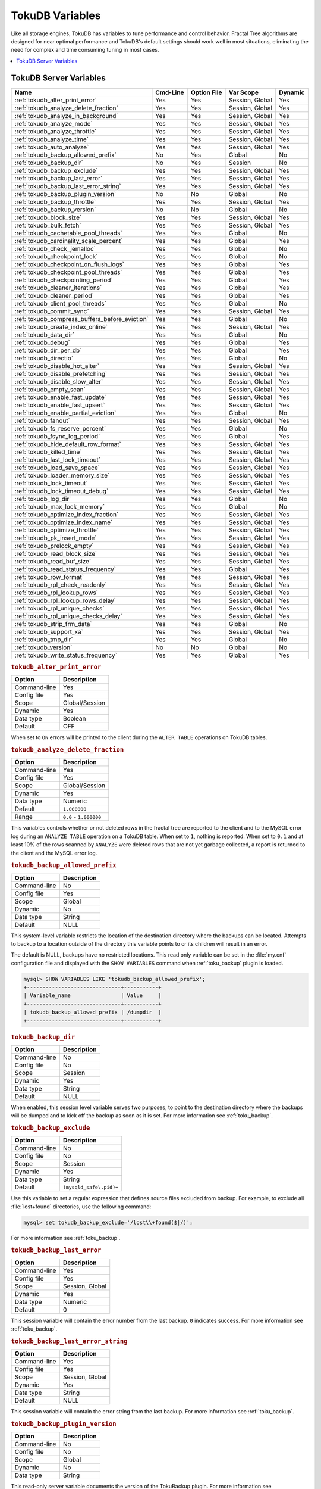 .. _tokudb_variables:

================
TokuDB Variables
================

Like all storage engines, TokuDB has variables to tune performance and
control behavior. Fractal Tree algorithms are designed for near optimal
performance and TokuDB's default settings should work well in most situations,
eliminating the need for complex and time consuming tuning in most cases.

.. contents::
  :local:

TokuDB Server Variables
-----------------------

.. tabularcolumns:: |p{8.5cm}|p{1.5cm}|p{1.5cm}|p{2cm}|p{1.5cm}|

.. list-table::
   :header-rows: 1

   * - Name
     - Cmd-Line
     - Option File
     - Var Scope
     - Dynamic
   * - :ref:`tokudb_alter_print_error`
     - Yes
     - Yes
     - Session, Global
     - Yes
   * - :ref:`tokudb_analyze_delete_fraction`
     - Yes
     - Yes
     - Session, Global
     - Yes
   * - :ref:`tokudb_analyze_in_background`
     - Yes
     - Yes
     - Session, Global
     - Yes
   * - :ref:`tokudb_analyze_mode`
     - Yes
     - Yes
     - Session, Global
     - Yes
   * - :ref:`tokudb_analyze_throttle`
     - Yes
     - Yes
     - Session, Global
     - Yes
   * - :ref:`tokudb_analyze_time`
     - Yes
     - Yes
     - Session, Global
     - Yes
   * - :ref:`tokudb_auto_analyze`
     - Yes
     - Yes
     - Session, Global
     - Yes
   * - :ref:`tokudb_backup_allowed_prefix`
     - No
     - Yes
     - Global
     - No
   * - :ref:`tokudb_backup_dir`
     - No
     - Yes
     - Session
     - No
   * - :ref:`tokudb_backup_exclude`
     - Yes
     - Yes
     - Session, Global
     - Yes
   * - :ref:`tokudb_backup_last_error`
     - Yes
     - Yes
     - Session, Global
     - Yes
   * - :ref:`tokudb_backup_last_error_string`
     - Yes
     - Yes
     - Session, Global
     - Yes
   * - :ref:`tokudb_backup_plugin_version`
     - No
     - No
     - Global
     - No
   * - :ref:`tokudb_backup_throttle`
     - Yes
     - Yes
     - Session, Global
     - Yes
   * - :ref:`tokudb_backup_version`
     - No
     - No
     - Global
     - No
   * - :ref:`tokudb_block_size`
     - Yes
     - Yes
     - Session, Global
     - Yes
   * - :ref:`tokudb_bulk_fetch`
     - Yes
     - Yes
     - Session, Global
     - Yes
   * - :ref:`tokudb_cachetable_pool_threads`
     - Yes
     - Yes
     - Global
     - No
   * - :ref:`tokudb_cardinality_scale_percent`
     - Yes
     - Yes
     - Global
     - Yes
   * - :ref:`tokudb_check_jemalloc`
     - Yes
     - Yes
     - Global
     - No
   * - :ref:`tokudb_checkpoint_lock`
     - Yes
     - Yes
     - Global
     - No
   * - :ref:`tokudb_checkpoint_on_flush_logs`
     - Yes
     - Yes
     - Global
     - Yes
   * - :ref:`tokudb_checkpoint_pool_threads`
     - Yes
     - Yes
     - Global
     - Yes
   * - :ref:`tokudb_checkpointing_period`
     - Yes
     - Yes
     - Global
     - Yes
   * - :ref:`tokudb_cleaner_iterations`
     - Yes
     - Yes
     - Global
     - Yes
   * - :ref:`tokudb_cleaner_period`
     - Yes
     - Yes
     - Global
     - Yes
   * - :ref:`tokudb_client_pool_threads`
     - Yes
     - Yes
     - Global
     - No
   * - :ref:`tokudb_commit_sync`
     - Yes
     - Yes
     - Session, Global
     - Yes
   * - :ref:`tokudb_compress_buffers_before_eviction`
     - Yes
     - Yes
     - Global
     - No
   * - :ref:`tokudb_create_index_online`
     - Yes
     - Yes
     - Session, Global
     - Yes
   * - :ref:`tokudb_data_dir`
     - Yes
     - Yes
     - Global
     - No
   * - :ref:`tokudb_debug`
     - Yes
     - Yes
     - Global
     - Yes
   * - :ref:`tokudb_dir_per_db`
     - Yes
     - Yes
     - Global
     - Yes
   * - :ref:`tokudb_directio`
     - Yes
     - Yes
     - Global
     - No
   * - :ref:`tokudb_disable_hot_alter`
     - Yes
     - Yes
     - Session, Global
     - Yes
   * - :ref:`tokudb_disable_prefetching`
     - Yes
     - Yes
     - Session, Global
     - Yes
   * - :ref:`tokudb_disable_slow_alter`
     - Yes
     - Yes
     - Session, Global
     - Yes
   * - :ref:`tokudb_empty_scan`
     - Yes
     - Yes
     - Session, Global
     - Yes
   * - :ref:`tokudb_enable_fast_update`
     - Yes
     - Yes
     - Session, Global
     - Yes
   * - :ref:`tokudb_enable_fast_upsert`
     - Yes
     - Yes
     - Session, Global
     - Yes
   * - :ref:`tokudb_enable_partial_eviction`
     - Yes
     - Yes
     - Global
     - No
   * - :ref:`tokudb_fanout`
     - Yes
     - Yes
     - Session, Global
     - Yes
   * - :ref:`tokudb_fs_reserve_percent`
     - Yes
     - Yes
     - Global
     - No
   * - :ref:`tokudb_fsync_log_period`
     - Yes
     - Yes
     - Global
     - Yes
   * - :ref:`tokudb_hide_default_row_format`
     - Yes
     - Yes
     - Session, Global
     - Yes
   * - :ref:`tokudb_killed_time`
     - Yes
     - Yes
     - Session, Global
     - Yes
   * - :ref:`tokudb_last_lock_timeout`
     - Yes
     - Yes
     - Session, Global
     - Yes
   * - :ref:`tokudb_load_save_space`
     - Yes
     - Yes
     - Session, Global
     - Yes
   * - :ref:`tokudb_loader_memory_size`
     - Yes
     - Yes
     - Session, Global
     - Yes
   * - :ref:`tokudb_lock_timeout`
     - Yes
     - Yes
     - Session, Global
     - Yes
   * - :ref:`tokudb_lock_timeout_debug`
     - Yes
     - Yes
     - Session, Global
     - Yes
   * - :ref:`tokudb_log_dir`
     - Yes
     - Yes
     - Global
     - No
   * - :ref:`tokudb_max_lock_memory`
     - Yes
     - Yes
     - Global
     - No
   * - :ref:`tokudb_optimize_index_fraction`
     - Yes
     - Yes
     - Session, Global
     - Yes
   * - :ref:`tokudb_optimize_index_name`
     - Yes
     - Yes
     - Session, Global
     - Yes
   * - :ref:`tokudb_optimize_throttle`
     - Yes
     - Yes
     - Session, Global
     - Yes
   * - :ref:`tokudb_pk_insert_mode`
     - Yes
     - Yes
     - Session, Global
     - Yes
   * - :ref:`tokudb_prelock_empty`
     - Yes
     - Yes
     - Session, Global
     - Yes
   * - :ref:`tokudb_read_block_size`
     - Yes
     - Yes
     - Session, Global
     - Yes
   * - :ref:`tokudb_read_buf_size`
     - Yes
     - Yes
     - Session, Global
     - Yes
   * - :ref:`tokudb_read_status_frequency`
     - Yes
     - Yes
     - Global
     - Yes
   * - :ref:`tokudb_row_format`
     - Yes
     - Yes
     - Session, Global
     - Yes
   * - :ref:`tokudb_rpl_check_readonly`
     - Yes
     - Yes
     - Session, Global
     - Yes
   * - :ref:`tokudb_rpl_lookup_rows`
     - Yes
     - Yes
     - Session, Global
     - Yes
   * - :ref:`tokudb_rpl_lookup_rows_delay`
     - Yes
     - Yes
     - Session, Global
     - Yes
   * - :ref:`tokudb_rpl_unique_checks`
     - Yes
     - Yes
     - Session, Global
     - Yes
   * - :ref:`tokudb_rpl_unique_checks_delay`
     - Yes
     - Yes
     - Session, Global
     - Yes
   * - :ref:`tokudb_strip_frm_data`
     - Yes
     - Yes
     - Global
     - No
   * - :ref:`tokudb_support_xa`
     - Yes
     - Yes
     - Session, Global
     - Yes
   * - :ref:`tokudb_tmp_dir`
     - Yes
     - Yes
     - Global
     - No
   * - :ref:`tokudb_version`
     - No
     - No
     - Global
     - No
   * - :ref:`tokudb_write_status_frequency`
     - Yes
     - Yes
     - Global
     - Yes

.. _tokudb_alter_print_error:

.. rubric:: ``tokudb_alter_print_error``

.. list-table::
   :header-rows: 1

   * - Option
     - Description
   * - Command-line
     - Yes
   * - Config file
     - Yes
   * - Scope
     - Global/Session
   * - Dynamic
     - Yes
   * - Data type
     - Boolean
   * - Default
     - OFF

When set to ``ON`` errors will be printed to the client during the ``ALTER
TABLE`` operations on TokuDB tables.

.. _tokudb_analyze_delete_fraction:

.. rubric:: ``tokudb_analyze_delete_fraction``

.. list-table::
   :header-rows: 1

   * - Option
     - Description
   * - Command-line
     - Yes
   * - Config file
     - Yes
   * - Scope
     - Global/Session
   * - Dynamic
     - Yes
   * - Data type
     - Numeric
   * - Default
     - ``1.000000``
   * - Range
     - ``0.0`` - ``1.000000``

This variables controls whether or not deleted rows in the fractal tree are
reported to the client and to the MySQL error log during an ``ANALYZE TABLE``
operation on a TokuDB table. When set to ``1``, nothing is reported. When set
to ``0.1`` and at least 10% of the rows scanned by ``ANALYZE`` were deleted
rows that are not yet garbage collected, a report is returned to the client and
the MySQL error log.

.. _tokudb_backup_allowed_prefix:

.. rubric:: ``tokudb_backup_allowed_prefix``

.. list-table::
   :header-rows: 1

   * - Option
     - Description
   * - Command-line
     - No
   * - Config file
     - Yes
   * - Scope
     - Global
   * - Dynamic
     - No
   * - Data type
     - String
   * - Default
     - NULL

This system-level variable restricts the location of the destination directory
where the backups can be located. Attempts to backup to a location outside of
the directory this variable points to or its children will result in an error.

The default is NULL, backups have no restricted locations. This read only
variable can be set in the :file:`my.cnf` configuration file and displayed with
the ``SHOW VARIABLES`` command when :ref:`toku_backup` plugin is loaded.

.. code-block:: mysql

  mysql> SHOW VARIABLES LIKE 'tokudb_backup_allowed_prefix';
  +------------------------------+-----------+
  | Variable_name                | Value     |
  +------------------------------+-----------+
  | tokudb_backup_allowed_prefix | /dumpdir  |
  +------------------------------+-----------+

.. _tokudb_backup_dir:

.. rubric:: ``tokudb_backup_dir``

.. list-table::
   :header-rows: 1

   * - Option
     - Description
   * - Command-line
     - No
   * - Config file
     - No
   * - Scope
     - Session
   * - Dynamic
     - Yes
   * - Data type
     - String
   * - Default
     - NULL

When enabled, this session level variable serves two purposes, to point to the
destination directory where the backups will be dumped and to kick off the
backup as soon as it is set. For more information see :ref:`toku_backup`.

.. _tokudb_backup_exclude:

.. rubric:: ``tokudb_backup_exclude``

.. list-table::
   :header-rows: 1

   * - Option
     - Description
   * - Command-line
     - No
   * - Config file
     - No
   * - Scope
     - Session
   * - Dynamic
     - Yes
   * - Data type
     - String
   * - Default
     - ``(mysqld_safe\.pid)+``

Use this variable to set a regular expression that defines source files
excluded from backup. For example, to exclude all :file:`lost+found`
directories, use the following command:

.. code-block:: mysql

  mysql> set tokudb_backup_exclude='/lost\\+found($|/)';

For more information see :ref:`toku_backup`.

.. _tokudb_backup_last_error:

.. rubric:: ``tokudb_backup_last_error``

.. list-table::
   :header-rows: 1

   * - Option
     - Description
   * - Command-line
     - Yes
   * - Config file
     - Yes
   * - Scope
     - Session, Global
   * - Dynamic
     - Yes
   * - Data type
     - Numeric
   * - Default
     - 0

This session variable will contain the error number from the last backup.
``0`` indicates success. For more information see :ref:`toku_backup`.

.. _tokudb_backup_last_error_string:

.. rubric:: ``tokudb_backup_last_error_string``

.. list-table::
   :header-rows: 1

   * - Option
     - Description
   * - Command-line
     - Yes
   * - Config file
     - Yes
   * - Scope
     - Session, Global
   * - Dynamic
     - Yes
   * - Data type
     - String
   * - Default
     - NULL

This session variable will contain the error string from the last backup. For
more information see :ref:`toku_backup`.

.. _tokudb_backup_plugin_version:

.. rubric:: ``tokudb_backup_plugin_version``

.. list-table::
   :header-rows: 1

   * - Option
     - Description
   * - Command-line
     - No
   * - Config file
     - No
   * - Scope
     - Global
   * - Dynamic
     - No
   * - Data type
     - String 

This read-only server variable documents the version of the TokuBackup
plugin. For more information see :ref:`toku_backup`.

.. _tokudb_backup_throttle:

.. rubric:: ``tokudb_backup_throttle``

.. list-table::
   :header-rows: 1

   * - Option
     - Description
   * - Command-line
     - Yes
   * - Config file
     - Yes
   * - Scope
     - Session, Global
   * - Dynamic
     - Yes
   * - Data type
     - Numeric
   * - Default
     - 18446744073709551615

This variable specifies the maximum number of bytes per second the copier of a
hot backup process will consume. Lowering its value will cause the hot backup
operation to take more time but consume less I/O on the server. The default
value is ``18446744073709551615`` which means no throttling. For more
information see :ref:`toku_backup`.

.. _tokudb_backup_version:

.. rubric:: ``tokudb_backup_version``

.. list-table::
   :header-rows: 1

   * - Option
     - Description
   * - Command-line
     - No
   * - Config file
     - No
   * - Scope
     - Global
   * - Dynamic
     - No
   * - Data type
     - String

This read-only server variable documents the version of the hot backup library.
For more information see :ref:`toku_backup`.

.. _tokudb_block_size:

.. rubric:: ``tokudb_block_size``

.. list-table::
   :header-rows: 1

   * - Option
     - Description
   * - Command-line
     - Yes
   * - Config file
     - Yes
   * - Scope
     - Session, Global
   * - Dynamic
     - Yes
   * - Data type
     - Numeric
   * - Default
     - 4194304
   * - Range
     - 4096 - 4294967295

This variable controls the maximum size of node in memory before messages
must be flushed or node must be split.

Changing the value of :ref:`tokudb_block_size` only affects subsequently
created tables and indexes. The value of this variable cannot be changed for an
existing table/index without a dump and reload.

.. _tokudb_bulk_fetch:

.. rubric:: ``tokudb_bulk_fetch``

.. list-table::
   :header-rows: 1

   * - Option
     - Description
   * - Command-line
     - Yes
   * - Config file
     - Yes
   * - Scope
     - Session, Global
   * - Dynamic
     - Yes
   * - Data type
     - Boolean
   * - Default
     - ON

This variable determines if our bulk fetch algorithm is used for ``SELECT``
statements. ``SELECT`` statements include pure ``SELECT ...`` statements, as
well as ``INSERT INTO table-name ... SELECT ...``, ``CREATE TABLE table-name
... SELECT ...``, ``REPLACE INTO table-name ... SELECT ...``, ``INSERT IGNORE
INTO table-name ... SELECT ...``, and ``INSERT INTO table-name ... SELECT ...
ON DUPLICATE KEY UPDATE``.

.. _tokudb_cache_size:

.. rubric:: ``tokudb_cache_size``

.. list-table::
   :header-rows: 1

   * - Option
     - Description
   * - Command-line
     - Yes
   * - Config file
     - Yes
   * - Scope
     - Global
   * - Dynamic
     - No
   * - Data type
     - Numeric

This variable configures the size in bytes of the TokuDB cache table. The
default cache table size is 1/2 of physical memory. Percona highly recommends
using the default setting if using buffered I/O, if using direct I/O then
consider setting this parameter to 80% of available memory.

Consider decreasing :ref:`tokudb_cache_size` if excessive swapping is
causing performance problems. Swapping may occur when running multiple MySQL
server instances or if other running applications use large amounts of physical
memory.

.. _tokudb_cachetable_pool_threads:

.. rubric:: ``tokudb_cachetable_pool_threads``

.. list-table::
   :header-rows: 1

   * - Option
     - Description
   * - Command-line
     - Yes
   * - Config file
     - Yes
   * - Scope
     - Global
   * - Dynamic
     - Yes
   * - Data type
     - Numeric
   * - Default
     - 0
   * - Range
     - 0 - 1024

This variable defines the number of threads for the cachetable worker thread
pool. This pool is used to perform node prefetches, and to serialize, compress,
and write nodes during cachetable eviction. The default value of 0 calculates
the pool size to be num_cpu_threads * 2.

.. _tokudb_check_jemalloc:

.. rubric:: ``tokudb_check_jemalloc``

.. list-table::
   :header-rows: 1

   * - Option
     - Description
   * - Command-line
     - Yes
   * - Config file
     - Yes
   * - Scope
     - Global
   * - Dynamic
     - No
   * - Data type
     - Boolean
   * - Default
     - ON

This variable enables/disables startup checking if jemalloc is linked and
correct version and that transparent huge pages are disabled. Used for
testing only.

.. _tokudb_checkpoint_lock:

.. rubric:: ``tokudb_checkpoint_lock``

.. list-table::
   :header-rows: 1

   * - Option
     - Description
   * - Command-line
     - Yes
   * - Config file
     - Yes
   * - Scope
     - Session, Global
   * - Dynamic
     - Yes
   * - Data type
     - Boolean
   * - Default
     - OFF

Disables checkpointing when true. Session variable but acts like a global, any
session disabling checkpointing disables it globally. If a session sets this
lock and disconnects or terminates for any reason, the lock will not be
released. Special purpose only, do **not** use this in your application.

.. _tokudb_checkpoint_on_flush_logs:

.. rubric:: ``tokudb_checkpoint_on_flush_logs``

.. list-table::
   :header-rows: 1

   * - Option
     - Description
   * - Command-line
     - Yes
   * - Config file
     - Yes
   * - Scope
     - Global
   * - Dynamic
     - Yes
   * - Data type
     - Boolean
   * - Default
     - OFF

When enabled forces a checkpoint if we get a flush logs command from the
server.

.. _tokudb_checkpoint_pool_threads:

.. rubric:: ``tokudb_checkpoint_pool_threads``

.. list-table::
   :header-rows: 1

   * - Option
     - Description
   * - Command-line
     - Yes
   * - Config file
     - Yes
   * - Scope
     - 
   * - Dynamic
     - No
   * - Data type
     - Numeric
   * - Default
     - 0
   * - Range 
     - 0 - 1024

This defines the number of threads for the checkpoint worker thread pool. This
pool is used to serialize, compress and write nodes cloned during checkpoint.
Default of ``0`` uses old algorithm to set pool size to ``num_cpu_threads/4``.

.. _tokudb_checkpointing_period:

.. rubric:: ``tokudb_checkpointing_period``

.. list-table::
   :header-rows: 1

   * - Option
     - Description
   * - Command-line
     - Yes
   * - Config file
     - Yes
   * - Scope
     - Global
   * - Dynamic
     - Yes
   * - Data type
     - Numeric
   * - Default
     - 60
   * - Range 
     - 0 - 4294967295

This variable specifies the time in seconds between the beginning of one
checkpoint and the beginning of the next. The default time between TokuDB
checkpoints is 60 seconds. We recommend leaving this variable unchanged.

.. _tokudb_cleaner_iterations:

.. rubric:: ``tokudb_cleaner_iterations``

.. list-table::
   :header-rows: 1

   * - Option
     - Description
   * - Command-line
     - Yes
   * - Config file
     - Yes
   * - Scope
     - Global
   * - Dynamic
     - Yes
   * - Data type
     - Numeric
   * - Default
     - 5
   * - Range
     - 0 - 18446744073709551615

This variable specifies how many internal nodes get processed in each
:ref:`tokudb_cleaner_period` period. The default value is ``5``. Setting
this variable to ``0`` turns off cleaner threads.

.. _tokudb_cleaner_period:

.. rubric:: ``tokudb_cleaner_period``

.. list-table::
   :header-rows: 1

   * - Option
     - Description
   * - Command-line
     - Yes
   * - Config file
     - Yes
   * - Scope
     - Global
   * - Dynamic
     - Yes
   * - Data type
     - Numeric
   * - Default
     - 1
   * - Range
     - 0 - 18446744073709551615

This variable specifies how often in seconds the cleaner thread runs. The
default value is ``1``. Setting this variable to ``0`` turns off cleaner
threads.

.. _tokudb_client_pool_threads:

.. rubric:: ``tokudb_client_pool_threads``

.. list-table::
   :header-rows: 1

   * - Option
     - Description
   * - Command-line
     - Yes
   * - Config file
     - Yes
   * - Scope
     - Global
   * - Dynamic
     - No
   * - Data type
     - Numeric
   * - Default
     - 0
   * - Range
     - 0 - 1024

This variable defines the number of threads for the client operations thread
pool. This pool is used to perform node maintenance on over/undersized nodes
such as message flushing down the tree, node splits, and node merges. Default
of ``0`` uses old algorithm to set pool size to ``1 * num_cpu_threads``.

.. _tokudb_commit_sync:

.. rubric:: ``tokudb_commit_sync``

.. list-table::
   :header-rows: 1

   * - Option
     - Description
   * - Command-line
     - Yes
   * - Config file
     - Yes
   * - Scope
     - Session, Global
   * - Dynamic
     - Yes
   * - Data type
     - Boolean
   * - Default
     - ON

Session variable :ref:`tokudb_commit_sync` controls whether or not the
transaction log is flushed when a transaction commits. The default behavior is
that the transaction log is flushed by the commit. Flushing the transaction log
requires a disk write and may adversely affect the performance of your
application.

To disable synchronous flushing of the transaction log, disable the
:ref:`tokudb_commit_sync` session variable as follows:

.. code-block:: mysql

  SET tokudb_commit_sync=OFF;

Disabling this variable may make the system run faster. However, transactions
committed since the last checkpoint are not guaranteed to survive a crash.

.. warning::

  By disabling this variable and/or setting the
  :ref:`tokudb_fsync_log_period` to non-zero value you have effectively
  downgraded the durability of the storage engine. If you were to have a crash
  in this same window, you would lose data. The same issue would also appear if
  you were using some kind of volume snapshot for backups.

.. _tokudb_compress_buffers_before_eviction:

.. rubric:: ``tokudb_compress_buffers_before_eviction``

.. list-table::
   :header-rows: 1

   * - Option
     - Description
   * - Command-line
     - Yes
   * - Config file
     - Yes
   * - Scope
     - Global
   * - Dynamic
     - No
   * - Data type
     - Boolean
   * - Default
     - ON

When this variable is enabled it allows the evictor to compress unused
internal node partitions in order to reduce memory requirements as a first step
of partial eviction before fully evicting the partition and eventually the
entire node.

.. _tokudb_create_index_online:

.. rubric:: ``tokudb_create_index_online``

.. list-table::
   :header-rows: 1

   * - Option
     - Description
   * - Command-line
     - Yes
   * - Config file
     - Yes
   * - Scope
     - Session, Global
   * - Dynamic
     - Yes
   * - Data type
     - Boolean
   * - Default
     - ON
     - 
This variable controls whether indexes created with the ``CREATE INDEX``
command are hot (if enabled), or offline (if disabled). Hot index creation
means that the table is available for inserts and queries while the index is
being created. Offline index creation means that the table is not available for
inserts and queries while the index is being created.

.. note:: Hot index creation is slower than offline index creation.

.. _tokudb_data_dir:

.. rubric:: ``tokudb_data_dir``

.. list-table::
   :header-rows: 1

   * - Option
     - Description
   * - Command-line
     - Yes
   * - Config file
     - Yes
   * - Scope
     - Global
   * - Dynamic
     - No
   * - Data type
     - String
   * - Default
     - ``NULL``

This variable configures the directory name where the TokuDB tables are
stored. The default value is ``NULL`` which uses the location of the MySQL
data directory. For more information check :ref:`tokudb_files_and_file_types`
and :ref:`tokudb_file_management`.

.. _tokudb_debug:

.. rubric:: ``tokudb_debug``

.. list-table::
   :header-rows: 1

   * - Option
     - Description
   * - Command-line
     - Yes
   * - Config file
     - Yes
   * - Scope
     - Global
   * - Dynamic
     - Yes
   * - Data type
     - Numeric
   * - Default
     - 0
   * - Range
     - 0 - 18446744073709551615

This variable enables mysqld debug printing to ``STDERR`` for TokuDB.
Produces tremendous amounts of output that is nearly useless to anyone but a
TokuDB developer, not recommended for any production use at all. It is a mask
value ``ULONG``::

  #define TOKUDB_DEBUG_INIT                   (1<<0)
  #define TOKUDB_DEBUG_OPEN                   (1<<1)
  #define TOKUDB_DEBUG_ENTER                  (1<<2)
  #define TOKUDB_DEBUG_RETURN                 (1<<3)
  #define TOKUDB_DEBUG_ERROR                  (1<<4)
  #define TOKUDB_DEBUG_TXN                    (1<<5)
  #define TOKUDB_DEBUG_AUTO_INCREMENT         (1<<6)
  #define TOKUDB_DEBUG_INDEX_KEY              (1<<7)
  #define TOKUDB_DEBUG_LOCK                   (1<<8)
  #define TOKUDB_DEBUG_CHECK_KEY              (1<<9)
  #define TOKUDB_DEBUG_HIDE_DDL_LOCK_ERRORS   (1<<10)
  #define TOKUDB_DEBUG_ALTER_TABLE            (1<<11)
  #define TOKUDB_DEBUG_UPSERT                 (1<<12)
  #define TOKUDB_DEBUG_CHECK                  (1<<13)
  #define TOKUDB_DEBUG_ANALYZE                (1<<14)
  #define TOKUDB_DEBUG_XA                     (1<<15)
  #define TOKUDB_DEBUG_SHARE                  (1<<16)

.. _tokudb_dir_per_db:

.. rubric:: ``tokudb_dir_per_db``

Implemented in :ref:`5.7.15-9`.

.. list-table::
   :header-rows: 1

   * - Option
     - Description
   * - Command-line
     - Yes
   * - Config file
     - Yes
   * - Scope
     - Global
   * - Dynamic
     - Yes
   * - Data type
     - Boolean
   * - Default
     - ON

When this variable is set to ``ON`` all new tables and indices will be placed
within their corresponding database directory within the
:ref:`tokudb_data_dir` or system source/glossary.rst`datadir`. Existing table files
will not be automatically relocated to their corresponding database directory.
If you rename a table, while this variable is enabled, the mapping in the
|Percona FT| directory file will be updated and the files will be renamed on
disk to reflect the new table name. For more information check
:ref:`tokudb_files_and_file_types` and :ref:`tokudb_file_management`.

.. _tokudb_directio:

.. rubric:: ``tokudb_directio``

.. list-table::
   :header-rows: 1

   * - Option
     - Description
   * - Command-line
     - Yes
   * - Config file
     - Yes
   * - Scope
     - Global
   * - Dynamic
     - No
   * - Data type
     - Boolean
   * - Default
     - OFF

When enabled, TokuDB employs Direct I/O rather than Buffered I/O for writes.
When using Direct I/O, consider increasing :ref:`tokudb_cache_size` from
its default of 1/2 physical memory.

.. _tokudb_disable_hot_alter:

.. rubric:: ``tokudb_disable_hot_alter``

.. list-table::
   :header-rows: 1

   * - Option
     - Description
   * - Command-line
     - Yes
   * - Config file
     - Yes
   * - Scope
     - Session, Global
   * - Dynamic
     - Yes
   * - Data type
     - Boolean
   * - Default
     - OFF

This variable is used specifically for testing or to disable hot alter in case
there are bugs. Not for use in production.

.. _tokudb_disable_prefetching:

.. rubric:: ``tokudb_disable_prefetching``

.. list-table::
   :header-rows: 1

   * - Option
     - Description
   * - Command-line
     - Yes
   * - Config file
     - Yes
   * - Scope
     - Session, Global
   * - Dynamic
     - Yes
   * - Data type
     - Boolean
   * - Default
     - OFF

TokuDB attempts to aggressively prefetch additional blocks of rows, which is
helpful for most range queries but may create unnecessary I/O for range queries
with ``LIMIT`` clauses. Prefetching is ``ON`` by default, with a value of
``0``, it can be disabled by setting this variable to ``1``.

.. _tokudb_disable_slow_alter:

.. rubric:: ``tokudb_disable_slow_alter``

.. list-table::
   :header-rows: 1

   * - Option
     - Description
   * - Command-line
     - Yes
   * - Config file
     - Yes
   * - Scope
     - Session, Global
   * - Dynamic
     - Yes
   * - Data type
     - Boolean
   * - Default
     - OFF

This variable is used specifically for testing or to disable hot alter in case
there are bugs. Not for use in production. It controls whether slow alter
tables are allowed. For example, the following command is slow because
``HCADER`` does not allow a mixture of column additions, deletions, or
expansions:

.. code-block:: mysql

  ALTER TABLE table
  ADD COLUMN column_a INT,
  DROP COLUMN column_b;

By default, :ref:`tokudb_disable_slow_alter` is disabled, and the engine
reports back to MySQL that this is unsupported resulting in the following
output:

.. code-block:: text

  ERROR 1112 (42000): Table 'test_slow' uses an extension that doesn't exist in this MySQL version

.. _tokudb_empty_scan:

.. rubric:: ``tokudb_empty_scan``

.. list-table::
   :header-rows: 1

   * - Option
     - Description
   * - Command-line
     - Yes
   * - Config file
     - Yes
   * - Scope
     - Global/Session
   * - Dynamic
     - Yes
   * - Data type
     - ENUM
   * - Default
     - ``rl``
  *  - Range
     - ``disabled``, ``rl`` - right to left, ``lr`` - left to right

Defines direction to be used to perform table scan to check for empty tables
for bulk loader.

.. _tokudb_enable_fast_update:

.. rubric:: ``tokudb_enable_fast_update``

.. list-table::
   :header-rows: 1

   * - Option
     - Description
   * - Command-line
     - Yes
   * - Config file
     - Yes
   * - Scope
     - Global/Session
   * - Dynamic
     - Yes
   * - Data type
     - Boolean
   * - Default
     - OFF

Toggles the fast updates feature ON/OFF for the ``UPDATE`` statement. Fast
update involves queries optimization to avoid random reads during their
execution.

.. _tokudb_enable_fast_upsert:

.. rubric:: ``tokudb_enable_fast_upsert``

.. list-table::
   :header-rows: 1

   * - Option
     - Description
   * - Command-line
     - Yes
   * - Config file
     - Yes
   * - Scope
     - Global/Session
   * - Dynamic
     - Yes
   * - Data type
     - Boolean
   * - Default
     - OFF

Toggles the fast updates feature ON/OFF for the ``INSERT`` statement. Fast
update involves queries optimization to avoid random reads during their
execution.

.. _tokudb_enable_partial_eviction:

.. rubric:: ``tokudb_enable_partial_eviction``

.. list-table::
   :header-rows: 1

   * - Option
     - Description
   * - Command-line
     - Yes
   * - Config file
     - Yes
   * - Scope
     - Global
   * - Dynamic
     - No
   * - Data type
     - Boolean
   * - Default
     - ON

This variable is used to control if partial eviction of nodes is enabled or
disabled.

.. _tokudb_fanout:

.. rubric:: ``tokudb_fanout``

.. list-table::
   :header-rows: 1

   * - Option
     - Description
   * - Command-line
     - Yes
   * - Config file
     - Yes
   * - Scope
     - Session, Global
   * - Dynamic
     - Yes
   * - Data type
     - Numeric
   * - Default
     - 16
   * - Range
     - 2-16384

This variable controls the Fractal Tree fanout. The fanout defines the number
of pivot keys or child nodes for each internal tree node.
Changing the value of :ref:`tokudb_fanout` only affects subsequently
created tables and indexes. The value of this variable cannot be changed for an
existing table/index without a dump and reload.

.. _tokudb_fs_reserve_percent:

.. rubric:: ``tokudb_fs_reserve_percent``

.. list-table::
   :header-rows: 1

   * - Option
     - Description
   * - Command-line
     - Yes
   * - Config file
     - Yes
   * - Scope
     - Global
   * - Dynamic
     - No
   * - Data type
     - Numeric
   * - Default
     - 5
   * - Range
     - 0-100

This variable controls the percentage of the file system that must be available
for inserts to be allowed. By default, this is set to ``5``. We recommend that
this reserve be at least half the size of your physical memory. See :ref:`Full
Disks <tokudb_full_disks>` for more information.

.. _tokudb_fsync_log_period:

.. rubric:: ``tokudb_fsync_log_period``

.. list-table::
   :header-rows: 1

   * - Option
     - Description
   * - Command-line
     - Yes
   * - Config file
     - Yes
   * - Scope
     - Global
   * - Dynamic
     - Yes
   * - Data type
     - Numeric
   * - Default
     - 0
   * - Range
     - 0-4294967295

This variable controls the frequency, in milliseconds, for ``fsync()``
operations. If set to ``0`` then the ``fsync()`` behavior is only controlled by
the :ref:`tokudb_commit_sync`, which can be ``ON`` or ``OFF``.

.. _tokudb_hide_default_row_format:

.. rubric:: ``tokudb_hide_default_row_format``

.. list-table::
   :header-rows: 1

   * - Option
     - Description
   * - Command-line
     - Yes
   * - Config file
     - Yes
   * - Scope
     - Session, Global
   * - Dynamic
     - Yes
   * - Data type
     - Boolean
   * - Default
     - ON

This variable is used to hide the ``ROW_FORMAT`` in ``SHOW CREATE TABLE``. If
``zlib`` compression is used, row format will show as ``DEFAULT``.

.. _tokudb_killed_time:

.. rubric:: ``tokudb_killed_time``

.. list-table::
   :header-rows: 1

   * - Option
     - Description
   * - Command-line
     - Yes
   * - Config file
     - Yes
   * - Scope
     - Session, Global
   * - Dynamic
     - Yes
   * - Data type
     - Numeric
   * - Default
     - 4000
   * - Range
     - 0-18446744073709551615

This variable is used to specify frequency in milliseconds for lock wait to
check to see if the lock was killed.

.. _tokudb_last_lock_timeout:

.. rubric:: ``tokudb_last_lock_timeout``

.. list-table::
   :header-rows: 1

   * - Option
     - Description
   * - Command-line
     - Yes
   * - Config file
     - Yes
   * - Scope
     - Session, Global
   * - Dynamic
     - Yes
   * - Data type
     - String
   * - Default
     - NULL

This variable contains a JSON document that describes the last lock conflict
seen by the current MySQL client. It gets set when a blocked lock request
times out or a lock deadlock is detected.

The :ref:`tokudb_lock_timeout_debug` session variable must have bit ``0``
set for this behavior, otherwise this session variable will be empty.

.. _tokudb_load_save_space:

.. rubric:: ``tokudb_load_save_space``

.. list-table::
   :header-rows: 1

   * - Option
     - Description
   * - Command-line
     - Yes
   * - Config file
     - Yes
   * - Scope
     - Session, Global
   * - Dynamic
     - Yes
   * - Data type
     - Boolean
   * - Default
     - ON

This session variable changes the behavior of the bulk loader. When it is
disabled the bulk loader stores intermediate data using uncompressed files
(which consumes additional CPU), whereas ``ON`` compresses the intermediate
files.

.. note::

  The location of the temporary disk space used by the bulk loader may be
  specified with the :ref:`tokudb_tmp_dir` server variable.

If a ``LOAD DATA INFILE`` statement fails with the error message ``ERROR 1030
(HY000): Got error 1`` from storage engine, then there may not be enough disk
space for the optimized loader, so disable :ref:`tokudb_prelock_empty` and
try again. More information is available in :ref:`Known Issues
<tokudb_known_issues>`.

.. _tokudb_loader_memory_size:

.. rubric:: ``tokudb_loader_memory_size``

.. list-table::
   :header-rows: 1

   * - Option
     - Description
   * - Command-line
     - Yes
   * - Config file
     - Yes
   * - Scope
     - Session, Global
   * - Dynamic
     - Yes
   * - Data type
     - Numeric
   * - Default
     - 100000000
   * - Range
     - 0-18446744073709551615

This variable limits the amount of memory (in bytes) that the TokuDB bulk
loader will use for each loader instance. Increasing this value may provide
a performance benefit when loading extremely large tables with several
secondary indexes.

.. note::

  Memory allocated to a loader is taken from the TokuDB cache, defined in
  :ref:`tokudb_cache_size`, and may impact the running workload's
  performance as existing cached data must be ejected for the loader to begin.

.. _tokudb_lock_timeout:

.. rubric:: ``tokudb_lock_timeout``

.. list-table::
   :header-rows: 1

   * - Option
     - Description
   * - Command-line
     - Yes
   * - Config file
     - Yes
   * - Scope
     - Session, Global
   * - Dynamic
     - Yes
   * - Data type
     - Numeric
   * - Default
     - 4000
   * - Range
     - 0-18446744073709551615

This variable controls the amount of time that a transaction will wait for a
lock held by another transaction to be released. If the conflicting transaction
does not release the lock within the lock timeout, the transaction that was
waiting for the lock will get a lock timeout error. The units are milliseconds.
A value of ``0`` disables lock waits. The default value is 4000 (four seconds).

If your application gets a ``lock wait timeout`` error (-30994), then you may
find that increasing the :ref:`tokudb_lock_timeout` may help. If your
application gets a ``deadlock found`` error (-30995), then you need to abort
the current transaction and retry it.

.. _tokudb_lock_timeout_debug:

.. rubric:: ``tokudb_lock_timeout_debug``

.. list-table::
   :header-rows: 1

   * - Option
     - Description
   * - Command-line
     - Yes
   * - Config file
     - Yes
   * - Scope
     - Session, Global
   * - Dynamic
     - Yes
   * - Data type
     - Numeric
   * - Default
     - 1
   * - Range
     - 0-3

The following values are available:

  * ``0``: No lock timeouts or lock deadlocks are reported.

  * ``1``: A JSON document that describes the lock conflict is stored in the
    :ref:`tokudb_last_lock_timeout` session variable

  * ``2``: A JSON document that describes the lock conflict is printed to the
    MySQL error log.

      In addition to the JSON document describing the lock conflict, the
      following lines are printed to the MySQL error log:

      * A line containing the blocked thread id and blocked SQL
      * A line containing the blocking thread id and the blocking SQL.

  * ``3``: A JSON document that describes the lock conflict is stored in the
    :ref:`tokudb_last_lock_timeout` session variable and is printed to the
    MySQL error log.

      In addition to the JSON document describing the lock conflict, the
      following lines are printed to the MySQL error log:

      * A line containing the blocked thread id and blocked SQL
      * A line containing the blocking thread id and the blocking SQL.

.. _tokudb_log_dir:

.. rubric:: ``tokudb_log_dir``

.. list-table::
   :header-rows: 1

   * - Option
     - Description
   * - Command-line
     - Yes
   * - Config file
     - Yes
   * - Scope
     - Global
   * - Dynamic
     - No
   * - Data type
     - String
   * - Default
     - NULL

This variable specifies the directory where the TokuDB log files are stored.
The default value is ``NULL`` which uses the location of the MySQL data
directory. Configuring a separate log directory is somewhat involved. Please
contact Percona support for more details. For more information check
:ref:`tokudb_files_and_file_types` and :ref:`tokudb_file_management`.

.. warning::

  After changing TokuDB log directory path, the old TokuDB recovery log
  file should be moved to new directory prior to start of MySQL server and
  log file's owner must be the ``mysql`` user. Otherwise server will fail to
  initialize the TokuDB store engine restart.

.. _tokudb_max_lock_memory:

.. rubric:: ``tokudb_max_lock_memory``

.. list-table::
   :header-rows: 1

   * - Option
     - Description
   * - Command-line
     - Yes
   * - Config file
     - Yes
   * - Scope
     - Global
   * - Dynamic
     - No
   * - Data type
     - Numeric
   * - Default
     - 65560320
   * - Range
     - 0-18446744073709551615

This variable specifies the maximum amount of memory for the PerconaFT lock
table.

.. _tokudb_optimize_index_fraction:

.. rubric:: ``tokudb_optimize_index_fraction``

.. list-table::
   :header-rows: 1

   * - Option
     - Description
   * - Command-line
     - Yes
   * - Config file
     - Yes
   * - Scope
     - Session, Global
   * - Dynamic
     - Yes
   * - Data type
     - Numeric
   * - Default
     - 1.000000
   * - Range
     - 0.000000 - 1.000000

For patterns where the left side of the tree has many deletions (a common
pattern with increasing id or date values), it may be useful to delete a
percentage of the tree. In this case, it's possible to optimize a subset of a
fractal tree starting at the left side. The
:ref:`tokudb_optimize_index_fraction` session variable controls the size
of the sub tree. Valid values are in the range [0.0,1.0] with default 1.0
(optimize the whole tree).

.. _tokudb_optimize_index_name:

.. rubric:: ``tokudb_optimize_index_name``

.. list-table::
   :header-rows: 1

   * - Option
     - Description
   * - Command-line
     - Yes
   * - Config file
     - Yes
   * - Scope
     - Session, Global
   * - Dynamic
     - Yes
   * - Data type
     - String
   * - Default
     - NULL

This variable can be used to optimize a single index in a table, it can be set
to select the index by name.

.. _tokudb_optimize_throttle:

.. rubric:: ``tokudb_optimize_throttle``

.. list-table::
   :header-rows: 1

   * - Option
     - Description
   * - Command-line
     - Yes
   * - Config file
     - Yes
   * - Scope
     - Session, Global
   * - Dynamic
     - Yes
   * - Data type
     - Numeric
   * - Default
     - 0
   * - Range
     - 0-18446744073709551615

By default, table optimization will run with all available resources. To limit
the amount of resources, it is possible to limit the speed of table
optimization. This determines an upper bound on how many fractal tree leaf
nodes per second are optimized. The default ``0`` imposes no limit.

.. _tokudb_pk_insert_mode:

.. rubric:: ``tokudb_pk_insert_mode``

Removed in :ref:`5.7.12-5`.

.. list-table::
   :header-rows: 1

   * - Option
     - Description
   * - Command-line
     - Yes
   * - Config file
     - Yes
   * - Scope
     - Session, Global
   * - Dynamic
     - Yes
   * - Data type
     - Numeric
   * - Default
     - 1
   * - Range
     - 0-3

.. note::

  The :ref:`tokudb_pk_insert_mode` session variable has been removed in
  Percona Server for MySQL :ref:`5.7.12-5` and the behavior is now that of the former
  :ref:`tokudb_pk_insert_mode` set to ``1``. The optimization will be used
  where safe and not used where not safe.

.. _tokudb_prelock_empty:

.. rubric:: ``tokudb_prelock_empty``

.. list-table::
   :header-rows: 1

   * - Option
     - Description
   * - Command-line
     - Yes
   * - Config file
     - Yes
   * - Scope
     - Session, Global
   * - Dynamic
     - Yes
   * - Data type
     - Boolean
   * - Default
     - ON

By default TokuDB preemptively grabs an entire table lock on empty tables. If
one transaction is doing the loading, such as when the user is doing a table
load into an empty table, this default provides a considerable speedup.

However, if multiple transactions try to do concurrent operations on an empty
table, all but one transaction will be locked out. Disabling
:ref:`tokudb_prelock_empty` optimizes for this multi-transaction case by
turning off preemptive pre-locking.

.. note::

  If this variable is set to ``OFF``, fast bulk loading is turned off as well.

.. _tokudb_read_block_size:

.. rubric:: ``tokudb_read_block_size``

.. list-table::
   :header-rows: 1

   * - Option
     - Description
   * - Command-line
     - Yes
   * - Config file
     - Yes
   * - Scope
     - Session, Global
   * - Dynamic
     - Yes
   * - Data type
     - Numeric
   * - Default
     - 65536 (64KB)
   * - Range
     - 4096 - 4294967295

Fractal tree leaves are subdivided into read blocks, in order to speed up point
queries. This variable controls the target uncompressed size of the read
blocks. The units are bytes and the default is 65,536 (64 KB). A smaller value
favors read performance for point and small range scans over large range scans
and higher compression. The minimum value of this variable is 4096.

Changing the value of :ref:`tokudb_read_block_size` only affects
subsequently created tables. The value of this variable cannot be changed for
an existing table without a dump and reload.

.. _tokudb_read_buf_size:

.. rubric:: ``tokudb_read_buf_size``

.. list-table::
   :header-rows: 1

   * - Option
     - Description
   * - Command-line
     - Yes
   * - Config file
     - Yes
   * - Scope
     - Session, Global
   * - Dynamic
     - Yes
   * - Data type
     - Numeric
   * - Default
     - 131072 (128KB)
   * - Range
     - 0 - 1048576

This variable controls the size of the buffer used to store values that are
bulk fetched as part of a large range query. Its unit is bytes and its default
value is 131,072 (128 KB).

A value of ``0`` turns off bulk fetching. Each client keeps a thread of this
size, so it should be lowered if situations where there are a large number of
clients simultaneously querying a table.

.. _tokudb_read_status_frequency:

.. rubric:: ``tokudb_read_status_frequency``

.. list-table::
   :header-rows: 1

   * - Option
     - Description
   * - Command-line
     - Yes
   * - Config file
     - Yes
   * - Scope
     - Global
   * - Dynamic
     - Yes
   * - Data type
     - Numeric
   * - Default
     - 10000
   * - Range
     - 0 - 4294967295

This variable controls in how many reads the progress is measured to display
``SHOW PROCESSLIST``. Reads are defined as ``SELECT`` queries.

For slow queries, it can be helpful to set this variable and
:ref:`tokudb_write_status_frequency` to ``1``, and then run ``SHOW
PROCESSLIST`` several times to understand what progress is being made.

.. _tokudb_row_format:

.. rubric:: ``tokudb_row_format``

.. list-table::
   :header-rows: 1

   * - Option
     - Description
   * - Command-line
     - Yes
   * - Config file
     - Yes
   * - Scope
     - Session, Global
   * - Dynamic
     - Yes
   * - Data type
     - ENUM
   * - Default
     - ``TOKUDB_ZLIB``
   * - Range
     - ``TOKUDB_DEFAULT``, ``TOKUDB_FAST``, ``TOKUDB_SMALL``, ``TOKUDB_ZLIB``, ``TOKUDB_QUICKLZ``, ``TOKUDB_LZMA``, ``TOKUDB_SNAPPY``, ``TOKUDB_UNCOMPRESSED``

This controls the default compression algorithm used to compress data when no
row format is specified in the ``CREATE TABLE`` command. For more information
on compression algorithms see :ref:`Compression Details <tokudb_compression>`.

.. _tokudb_rpl_check_readonly:

.. rubric:: ``tokudb_rpl_check_readonly``

.. list-table::
   :header-rows: 1

   * - Option
     - Description
   * - Command-line
     - Yes
   * - Config file
     - Yes
   * - Scope
     - Session, Global
   * - Dynamic
     - Yes
   * - Data type
     - Boolean
   * - Default
     - ON

The TokuDB replication code will run row events from the binary log with
:ref:`tokudb_read_free_replication` when the replica is in read-only mode. This
variable is used to disable the replica read only check in the TokuDB
replication code.

This allows Read-Free-Replication to run when the replica is NOT read-only. By
default, :ref:`tokudb_rpl_check_readonly` is enabled (check that replica is
read-only). Do **NOT** change this value unless you completely understand the
implications!

.. _tokudb_rpl_lookup_rows:

.. rubric:: ``tokudb_rpl_lookup_rows``

.. list-table::
   :header-rows: 1

   * - Option
     - Description
   * - Command-line
     - Yes
   * - Config file
     - Yes
   * - Scope
     - Session, Global
   * - Dynamic
     - Yes
   * - Data type
     - Boolean
   * - Default
     - ON

When disabled, TokuDB replication replicas skip row lookups for ``delete row``
log events and ``update row`` log events, which eliminates all associated read
I/O for these operations.

.. warning::

  TokuDB :ref:`tokudb_read_free_replication` will not propagate ``UPDATE``
  and ``DELETE`` events reliably if TokuDB table is missing the primary key
  which will eventually lead to data inconsistency on the replica.

.. note::

  Optimization is only enabled when :ref:`read_only` is set to ``1`` and
  :ref:`binlog_format` is ``ROW``.

.. _tokudb_rpl_lookup_rows_delay:

.. rubric:: ``tokudb_rpl_lookup_rows_delay``

.. list-table::
   :header-rows: 1

   * - Option
     - Description
   * - Command-line
     - Yes
   * - Config file
     - Yes
   * - Scope
     - Session, Global
   * - Dynamic
     - Yes
   * - Data type
     - Numeric
   * - Default
     - 0
   * - Range
     - 0 - 18446744073709551615

This variable allows for simulation of long disk reads by sleeping for the
given number of microseconds prior to the row lookup query, it should only be
set to a non-zero value for testing.

.. _tokudb_rpl_unique_checks:

.. rubric:: ``tokudb_rpl_unique_checks``

.. list-table::
   :header-rows: 1

   * - Option
     - Description
   * - Command-line
     - Yes
   * - Config file
     - Yes
   * - Scope
     - Session, Global
   * - Dynamic
     - Yes
   * - Data type
     - Boolean
   * - Default
     - ON

When disabled, TokuDB replication replicas skip uniqueness checks on inserts
and updates, which eliminates all associated read I/O for these operations.

.. note::

  Optimization is only enabled when :ref:`read_only` is set to ``1`` and
  :ref:`binlog_format` is ``ROW``.

.. _tokudb_rpl_unique_checks_delay:

.. rubric:: ``tokudb_rpl_unique_checks_delay``

.. list-table::
   :header-rows: 1

   * - Option
     - Description
   * - Command-line
     - Yes
   * - Config file
     - Yes
   * - Scope
     - Session, Global
   * - Dynamic
     - Yes
   * - Data type
     - Numeric
   * - Default
     - 0
   * - Range
     - 0 - 18446744073709551615

This variable allows for simulation of long disk reads by sleeping for the
given number of microseconds prior to the row lookup query, it should only be
set to a non-zero value for testing.

.. _tokudb_strip_frm_data:

.. rubric:: ``tokudb_strip_frm_data``

.. list-table::
   :header-rows: 1

   * - Option
     - Description
   * - Command-line
     - Yes
   * - Config file
     - Yes
   * - Scope
     - Global
   * - Dynamic
     - Yes
   * - Data type
     - Boolean
   * - Default
     - OFF

When this variable is set to ``ON`` during the startup server will check all
the status files and remove the embedded :file:`.frm` metadata. This variable
can be used to assist in TokuDB data recovery. **WARNING:** Use this variable
only if you know what you're doing otherwise it could lead to data loss.

.. _tokudb_support_xa:

.. rubric:: ``tokudb_support_xa``

.. list-table::
   :header-rows: 1

   * - Option
     - Description
   * - Command-line
     - Yes
   * - Config file
     - Yes
   * - Scope
     - Session, Global
   * - Dynamic
     - Yes
   * - Data type
     - Boolean
   * - Default
     - ON

This variable defines whether or not the prepare phase of an XA transaction
performs an ``fsync()``.

.. _tokudb_tmp_dir:

.. rubric:: ``tokudb_tmp_dir``

.. list-table::
   :header-rows: 1

   * - Option
     - Description
   * - Command-line
     - Yes
   * - Config file
     - Yes
   * - Scope
     - Global
   * - Dynamic
     - No
   * - Data type
     - String

This variable specifies the directory where the TokuDB bulk loader stores
temporary files. The bulk loader can create large temporary files while it is
loading a table, so putting these temporary files on a disk separate from the
data directory can be useful.

:ref:`tokudb_load_save_space` determines whether the data is compressed or
not. The error message ``ERROR 1030 (HY000): Got error 1 from storage engine``
could indicate that the disk has run out of space.

For example, it can make sense to use a high-performance disk for the data
directory and a very inexpensive disk for the temporary directory. The default
location for temporary files is the MySQL data directory.

For more information check :ref:`tokudb_files_and_file_types` and
:ref:`tokudb_file_management`.

.. _tokudb_version:

.. rubric:: ``tokudb_version``

.. list-table::
   :header-rows: 1

   * - Option
     - Description
   * - Command-line
     - No
   * - Config file
     - No
   * - Scope
     - Global
   * - Dynamic
     - No
   * - Data type
     - String

This read-only variable documents the version of the TokuDB storage engine.

.. _tokudb_write_status_frequency:

.. rubric:: ``tokudb_write_status_frequency``

.. list-table::
   :header-rows: 1

   * - Option
     - Description
   * - Command-line
     - Yes
   * - Config file
     - Yes
   * - Scope
     - Global
   * - Dynamic
     - Yes
   * - Data type
     - Numeric
   * - Default
     - 1000
   * - Range
     - 0 - 4294967295       

This variable controls in how many writes the progress is measured to display
``SHOW PROCESSLIST``. Writes are defined as ``INSERT``, ``UPDATE`` and
``DELETE`` queries.

For slow queries, it can be helpful to set this variable and
:ref:`tokudb_read_status_frequency` to 1, and then run ``SHOW
PROCESSLIST`` several times to understand what progress is being made.
